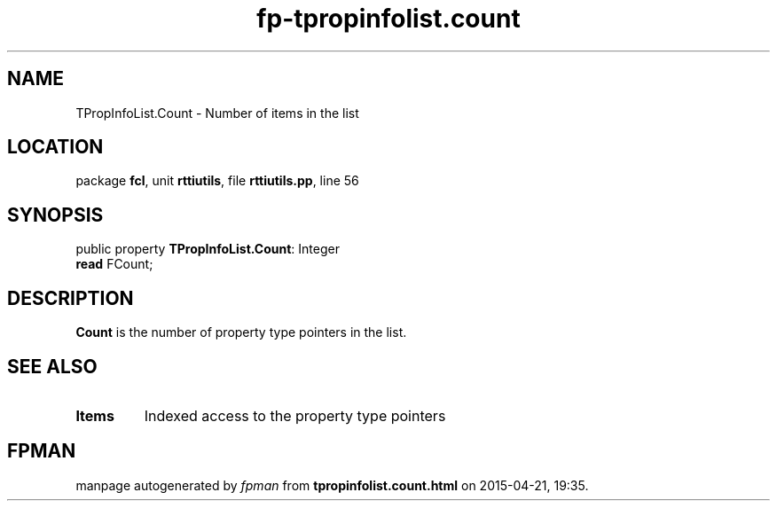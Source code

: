 .\" file autogenerated by fpman
.TH "fp-tpropinfolist.count" 3 "2014-03-14" "fpman" "Free Pascal Programmer's Manual"
.SH NAME
TPropInfoList.Count - Number of items in the list
.SH LOCATION
package \fBfcl\fR, unit \fBrttiutils\fR, file \fBrttiutils.pp\fR, line 56
.SH SYNOPSIS
public property \fBTPropInfoList.Count\fR: Integer
  \fBread\fR FCount;
.SH DESCRIPTION
\fBCount\fR is the number of property type pointers in the list.


.SH SEE ALSO
.TP
.B Items
Indexed access to the property type pointers

.SH FPMAN
manpage autogenerated by \fIfpman\fR from \fBtpropinfolist.count.html\fR on 2015-04-21, 19:35.

